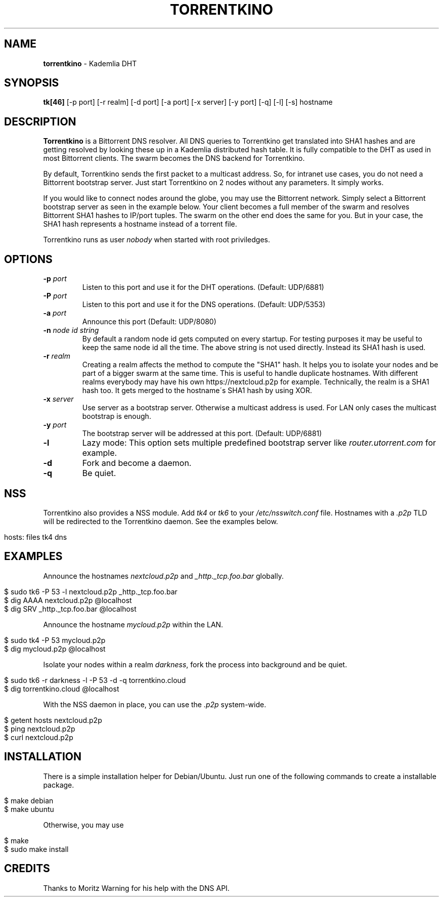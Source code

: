 .\" generated with Ronn/v0.7.3
.\" http://github.com/rtomayko/ronn/tree/0.7.3
.
.TH "TORRENTKINO" "1" "December 2017" "" ""
.
.SH "NAME"
\fBtorrentkino\fR \- Kademlia DHT
.
.SH "SYNOPSIS"
\fBtk[46]\fR [\-p port] [\-r realm] [\-d port] [\-a port] [\-x server] [\-y port] [\-q] [\-l] [\-s] hostname
.
.SH "DESCRIPTION"
\fBTorrentkino\fR is a Bittorrent DNS resolver\. All DNS queries to Torrentkino get translated into SHA1 hashes and are getting resolved by looking these up in a Kademlia distributed hash table\. It is fully compatible to the DHT as used in most Bittorrent clients\. The swarm becomes the DNS backend for Torrentkino\.
.
.P
By default, Torrentkino sends the first packet to a multicast address\. So, for intranet use cases, you do not need a Bittorrent bootstrap server\. Just start Torrentkino on 2 nodes without any parameters\. It simply works\.
.
.P
If you would like to connect nodes around the globe, you may use the Bittorrent network\. Simply select a Bittorrent bootstrap server as seen in the example below\. Your client becomes a full member of the swarm and resolves Bittorrent SHA1 hashes to IP/port tuples\. The swarm on the other end does the same for you\. But in your case, the SHA1 hash represents a hostname instead of a torrent file\.
.
.P
Torrentkino runs as user \fInobody\fR when started with root priviledges\.
.
.SH "OPTIONS"
.
.TP
\fB\-p\fR \fIport\fR
Listen to this port and use it for the DHT operations\. (Default: UDP/6881)
.
.TP
\fB\-P\fR \fIport\fR
Listen to this port and use it for the DNS operations\. (Default: UDP/5353)
.
.TP
\fB\-a\fR \fIport\fR
Announce this port (Default: UDP/8080)
.
.TP
\fB\-n\fR \fInode id string\fR
By default a random node id gets computed on every startup\. For testing purposes it may be useful to keep the same node id all the time\. The above string is not used directly\. Instead its SHA1 hash is used\.
.
.TP
\fB\-r\fR \fIrealm\fR
Creating a realm affects the method to compute the "SHA1" hash\. It helps you to isolate your nodes and be part of a bigger swarm at the same time\. This is useful to handle duplicate hostnames\. With different realms everybody may have his own https://nextcloud\.p2p for example\. Technically, the realm is a SHA1 hash too\. It gets merged to the hostname\'s SHA1 hash by using XOR\.
.
.TP
\fB\-x\fR \fIserver\fR
Use server as a bootstrap server\. Otherwise a multicast address is used\. For LAN only cases the multicast bootstrap is enough\.
.
.TP
\fB\-y\fR \fIport\fR
The bootstrap server will be addressed at this port\. (Default: UDP/6881)
.
.TP
\fB\-l\fR
Lazy mode: This option sets multiple predefined bootstrap server like \fIrouter\.utorrent\.com\fR for example\.
.
.TP
\fB\-d\fR
Fork and become a daemon\.
.
.TP
\fB\-q\fR
Be quiet\.
.
.SH "NSS"
Torrentkino also provides a NSS module\. Add \fItk4\fR or \fItk6\fR to your \fI/etc/nsswitch\.conf\fR file\. Hostnames with a \fI\.p2p\fR TLD will be redirected to the Torrentkino daemon\. See the examples below\.
.
.IP "" 4
.
.nf

hosts:          files tk4 dns
.
.fi
.
.IP "" 0
.
.SH "EXAMPLES"
Announce the hostnames \fInextcloud\.p2p\fR and \fI_http\._tcp\.foo\.bar\fR globally\.
.
.IP "" 4
.
.nf

$ sudo tk6 \-P 53 \-l nextcloud\.p2p _http\._tcp\.foo\.bar
$ dig AAAA nextcloud\.p2p @localhost
$ dig SRV _http\._tcp\.foo\.bar @localhost
.
.fi
.
.IP "" 0
.
.P
Announce the hostname \fImycloud\.p2p\fR within the LAN\.
.
.IP "" 4
.
.nf

$ sudo tk4 \-P 53 mycloud\.p2p
$ dig mycloud\.p2p @localhost
.
.fi
.
.IP "" 0
.
.P
Isolate your nodes within a realm \fIdarkness\fR, fork the process into background and be quiet\.
.
.IP "" 4
.
.nf

$ sudo tk6 \-r darkness \-l \-P 53 \-d \-q torrentkino\.cloud
$ dig torrentkino\.cloud @localhost
.
.fi
.
.IP "" 0
.
.P
With the NSS daemon in place, you can use the \fI\.p2p\fR system\-wide\.
.
.IP "" 4
.
.nf

$ getent hosts nextcloud\.p2p
$ ping nextcloud\.p2p
$ curl nextcloud\.p2p
.
.fi
.
.IP "" 0
.
.SH "INSTALLATION"
There is a simple installation helper for Debian/Ubuntu\. Just run one of the following commands to create a installable package\.
.
.IP "" 4
.
.nf

$ make debian
$ make ubuntu
.
.fi
.
.IP "" 0
.
.P
Otherwise, you may use
.
.IP "" 4
.
.nf

$ make
$ sudo make install
.
.fi
.
.IP "" 0
.
.SH "CREDITS"
Thanks to Moritz Warning for his help with the DNS API\.
